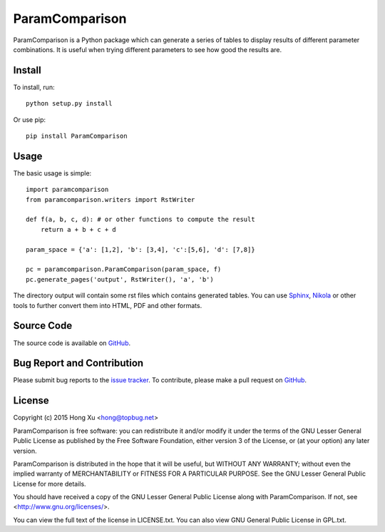 ParamComparison
===============

ParamComparison is a Python package which can generate a series of tables to display results of
different parameter combinations. It is useful when trying different parameters to see how good the
results are.

Install
-------

To install, run:
::

    python setup.py install

Or use pip:
::

    pip install ParamComparison

Usage
-----
The basic usage is simple:
::

    import paramcomparison
    from paramcomparison.writers import RstWriter

    def f(a, b, c, d): # or other functions to compute the result
        return a + b + c + d

    param_space = {'a': [1,2], 'b': [3,4], 'c':[5,6], 'd': [7,8]}

    pc = paramcomparison.ParamComparison(param_space, f)
    pc.generate_pages('output', RstWriter(), 'a', 'b')

The directory output will contain some rst files which contains generated tables. You can use
`Sphinx`_, `Nikola`_ or other tools to further convert them into HTML, PDF and other formats.

Source Code
-----------

The source code is available on `GitHub <https://github.com/xuhdev/paramcomparison>`_.

Bug Report and Contribution
---------------------------

Please submit bug reports to the `issue tracker
<https://github.com/xuhdev/paramcomparison/issues>`_. To contribute, please make a pull request on
`GitHub <https://github.com/xuhdev/paramcomparison/pulls>`_.

License
-------

Copyright (c) 2015 Hong Xu <hong@topbug.net>

ParamComparison is free software: you can redistribute it and/or modify it under the terms of the
GNU Lesser General Public License as published by the Free Software Foundation, either version 3 of
the License, or (at your option) any later version.

ParamComparison is distributed in the hope that it will be useful, but WITHOUT ANY WARRANTY; without
even the implied warranty of MERCHANTABILITY or FITNESS FOR A PARTICULAR PURPOSE.  See the GNU
Lesser General Public License for more details.

You should have received a copy of the GNU Lesser General Public License along with ParamComparison.
If not, see <http://www.gnu.org/licenses/>.

You can view the full text of the license in LICENSE.txt. You can also view GNU General Public
License in GPL.txt.

.. _Nikola: http://getnikola.com
.. _Sphinx: http://sphinx-doc.org/
